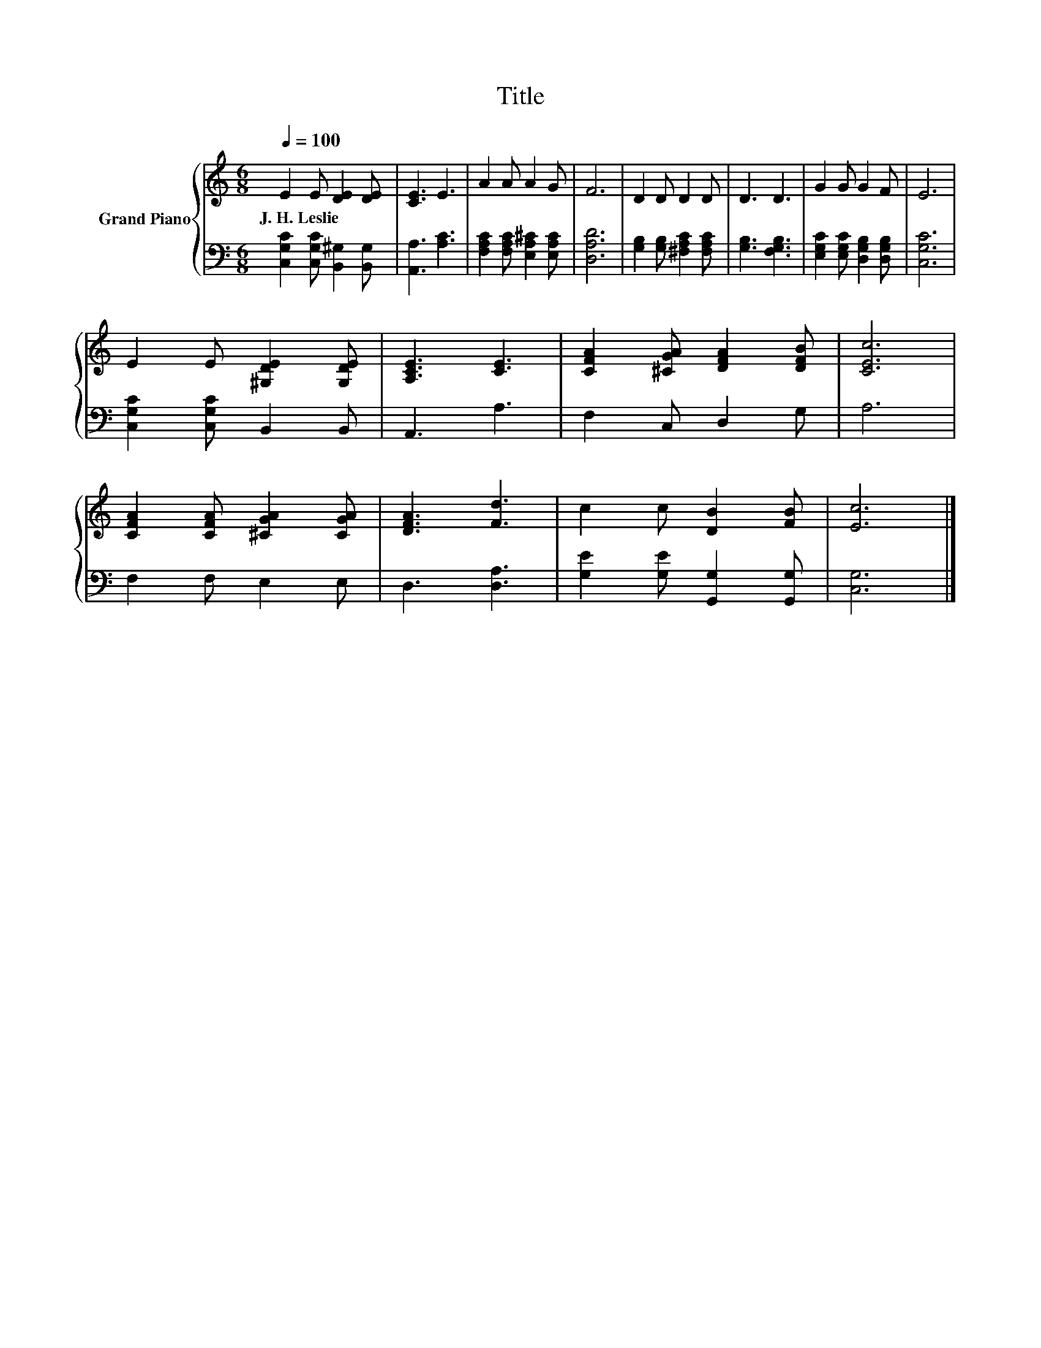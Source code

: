 X:1
T:Title
%%score { 1 | 2 }
L:1/8
Q:1/4=100
M:6/8
K:C
V:1 treble nm="Grand Piano"
V:2 bass 
V:1
 E2 E [DE]2 [DE] | [CE]3 E3 | A2 A A2 G | F6 | D2 D D2 D | D3 D3 | G2 G G2 F | E6 | %8
w: J.~H.~Leslie * * *||||||||
 E2 E [^G,DE]2 [G,DE] | [A,CE]3 [CE]3 | [CFA]2 [^CGA] [DFA]2 [DFB] | [CEc]6 | %12
w: ||||
 [CFA]2 [CFA] [^CGA]2 [CGA] | [DFA]3 [Fd]3 | c2 c [DB]2 [FB] | [Ec]6 |] %16
w: ||||
V:2
 [C,G,C]2 [C,G,C] [B,,^G,]2 [B,,G,] | [A,,A,]3 [A,C]3 | [F,A,C]2 [F,A,C] [E,A,^C]2 [E,A,C] | %3
 [D,A,D]6 | [G,B,]2 [G,B,] [^F,A,C]2 [F,A,C] | [G,B,]3 [F,G,B,]3 | %6
 [E,G,C]2 [E,G,C] [D,G,B,]2 [D,G,B,] | [C,G,C]6 | [C,G,C]2 [C,G,C] B,,2 B,, | A,,3 A,3 | %10
 F,2 C, D,2 G, | A,6 | F,2 F, E,2 E, | D,3 [D,A,]3 | [G,E]2 [G,E] [G,,G,]2 [G,,G,] | [C,G,]6 |] %16

